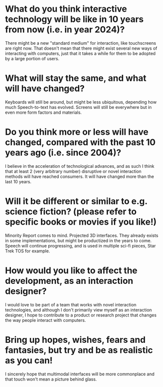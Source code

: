 * What do you think interactive technology will be like in 10 years from now (i.e. in year 2024)?
  There might be a new "standard medium" for interaction, like touchscreens are
  right now. That doesn't mean that there might exist several new ways of
  interacting with computers, just that it takes a while for them to be adopted by
  a large portion of users.
* What will stay the same, and what will have changed?
  Keyboards will still be around, but might be less ubiquitous, depending how much
  Speech-to-text has evolved. Screens will still be everywhere but in even more
  form factors and materials.
* Do you think more or less will have changed, compared with the past 10 years ago (i.e. since 2004)?
  I believe in the acceleration of technological advances, and as such I think
  that at least 2 (very arbitrary number) disruptive or novel interaction methods
  will have reached consumers. It will have changed more than the last 10 years.
* Will it be different or similar to e.g. science fiction? (please refer to specific books or movies if you like!)
  Minority Report comes to mind. Projected 3D interfaces. They already exists in
  some implementations, but might be productized in the years to come. Speech
  will continue progressing, and is used in multiple sci-fi pieces, Star Trek TOS
  for example.
* How would you like to affect the development, as an interaction designer?
  I would love to be part of a team that works with novel interaction
  technologies, and although I don't primarily view myself as an interaction
  designer, I hope to contribute to a product or research project that changes the
  way people interact with computers.
* Bring up hopes, wishes, fears and fantasies, but try and be as realistic as you can!
  I sincerely hope that multimodal interfaces will be more commonplace and that
  touch won't mean a picture behind glass.
